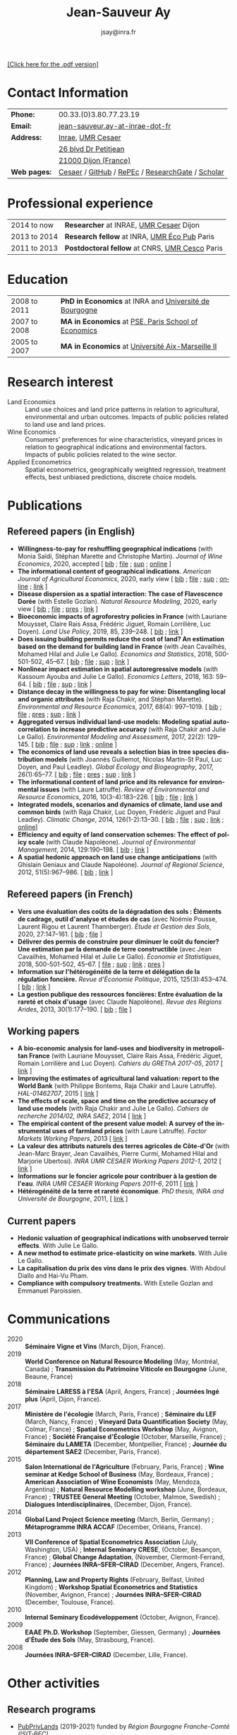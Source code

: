 #+TITLE:            Jean-Sauveur Ay
#+AUTHOR:           jsay@inra.fr
#+EXPORT_FILE_NAME: index
#+LaTeX_CLASS:      CuriVitae
#+OPTIONS:          LaTeX:t tags:nil num:nil H:5 toc:nil html-postamble:t
#+LANGUAGE:         en
#+STARTUP:          hideblocks
#+DRAWERS:          PROPERTIES BABEL HTML
:HTML:
#+HTML_HEAD: <link rel="stylesheet" type="text/css" href="style.css"/>
#+HTML_HEAD: <base target="_blank">
#+ATTR_HTML: :rules none
:END:

#+HTML: <a target="_blank" rel="noopener noreferrer" href="index.pdf">[Click here for the .pdf version]</a>

* Code for export                            :noexport:
** LaTeX

#+begin_src emacs-lisp :eval yes :results silent
(add-to-list 'org-latex-classes
	     '("CuriVitae"
	       "\\documentclass[11pt, a4paper]{./style}
                  [NO-DEFAULT-PACKAGES]
                  \\usepackage{natbib}
                  \\usepackage{comment, csquotes}
                  \\usepackage[adobe-utopia]{mathdesign}
                  \\let\\progstruct=\\texttt
                  \\newcommand{\\progexample}[1]{{\\ttfamily\\small #1}}"
	       ("\\titre{%s}"                 . "\\titre{%s}"    )
	       ("\\soustitre{%s}"             . "\\soustitre{%s}" )))
#+end_src

** HTML
*** tables

#+begin_src emacs-lisp :eval yes :results silent
(setq org-html-table-default-attributes
      '(:border "0" :cellspacing "0" :cellpadding "6" :rules "none" :frame "none"))
#+end_src

*** Postamble

#+begin_src emacs-lisp  :eval yes :results silent
(setq org-html-postamble-format
      '(("en"
	 "<p class=\"date\">Last modification: %T </p>\n <p class=\"date\">Generated by %c </p>
          <p class=\"date\">Css style file <a href=\"https://jsay.github.io/website/style.css\">here</a> (adapted from <a href=\"https://gongzhitaao.org/orgcss/org.css\">orgcss</a>)</p>")))
#+end_src

* README                                     :noexport:
  :PROPERTIES:
  :EXPORT_FILE_NAME: README
  :END:
** Use

   1. Make modifications only on =Main.org=, an org-mode file
   2. Plain text exported to =index.html= and =index.pdf= (see
      =/emacs-config/= repository)
   3. =style.css= and =style.cls= are custom templates for html and
      pdf

* Contact Information

| *Phone:*     | 00.33.(0)3.80.77.23.19                           |
| *Email:*     | [[mailto:jean-sauveur.ay@inrae.fr][jean-sauveur.ay-at-inrae-dot-fr]]                  |
| *Address:*   | [[https://www.inrae.fr/en/about-us][Inrae]], [[https://www2.dijon.inrae.fr/cesaer/en/axis/][UMR Cesaer]]                                |
|              | [[https://www.google.com/maps/?q%3D47.3097819,5.0644835][26 blvd Dr Petitjean]]                             |
|              | [[https://www.google.com/maps/place/21000+Dijon/][21000 Dijon (France)]]                             |
| *Web pages:* | [[https://www2.dijon.inrae.fr/cesaer/membres/jean-sauveur-ay/][Cesaer]] / [[http://github.com/jsay/][GitHub]] / [[https://ideas.repec.org/e/pay77.html][RePEc]] / [[https://www.researchgate.net/profile/Jean_Sauveur_Ay][ResearchGate]] / [[https://scholar.google.fr/citations?user=arEwxlIAAAAJ&hl=fr][Scholar]] |

* Professional experience

| 2014 to now  | *Researcher* at INRAE, [[https://www2.dijon.inrae.fr/cesaer/en/axis/][UMR Cesaer]] Dijon        |
| 2013 to 2014 | *Research fellow* at INRA, [[https://www6.versailles-grignon.inrae.fr/economie_publique_eng/][UMR Éco Pub]] Paris   |
| 2011 to 2013 | *Postdoctoral fellow* at CNRS, [[http://cesco.mnhn.fr/en][UMR Cesco]] Paris |

* Education

| 2008 to 2011 | *PhD in Economics* at INRA and [[http://en.u-bourgogne.fr/][Université de Bourgogne]] |
| 2007 to 2008 | *MA in Economics* at [[https://www.parisschoolofeconomics.eu/en/][PSE, Paris School of Economics]]    |
| 2005 to 2007 | *MA in Economics* at [[https://www.amse-aixmarseille.fr/en][Université Aix-Marseille II]]       |

* Research interest

  - Land Economics :: Land use choices and land price patterns in
                      relation to agricultural, environmental and
                      urban outcomes. Impacts of public policies
                      related to land use and land prices.
  - Wine Economics :: Consumers' preferences for wine characteristics,
                      vineyard prices in relation to geographical
                      indications and environmental factors. Impacts
                      of public policies related to the wine sector.
  - Applied Econometrics :: Spatial econometrics, geographically
       weighted regression, treatment effects, best unbiased
       predictions, discrete choice models.
       
* Publications
** Refereed papers (in English)

   - *Willingness-to-pay for reshuffling geographical indications*
     (with Monia Saïdi, Stéphan Marette and Christophe
     Martin). /Journal of Wine Economics/, 2020, accepted [ [[file:bib/GEOIND.bib][bib]] ; [[file:doc/RFGI-FILE.pdf][file]]
     ; [[file:doc/RFGI-SUP.pdf][sup]] ; [[https://github.com/jsay/reshufGI/][online]] ]
   - *The informational content of geographical
     indications*. /American Journal of Agricultural Economics/, 2020,
     early view [ [[file:bib/GEOIND.bib][bib]] ; [[file:doc/GEOIND-FILE.pdf][file]] ; [[file:doc/GEOIND-SUP.pdf][sup]] ; [[https://github.com/jsay/geoInd/][online]] ; [[https://onlinelibrary.wiley.com/doi/full/10.1111/ajae.12100][link]] ]
   - *Disease dispersion as a spatial interaction: The case of
     Flavescence Dorée* (with Estelle Gozlan). /Natural Resource
     Modeling/, 2020, early view [ [[file:bib/SPFD.bib][bib]] ; [[file:doc/SPFD-FILE.pdf][file]] ; [[file:doc/SPFD-PRES.pdf][pres]] ; [[https://onlinelibrary.wiley.com/journal/19397445][link]] ]
   - *Bioeconomic impacts of agroforestry policies in France* (with
     Lauriane Mouysset, Claire Rais Assa, Frédéric Jiguet, Romain
     Lorrilière, Luc Doyen). /Land Use Policy/, 2019, 85, 239--248.
     [\nbsp{}[[file:bib/BIOFOR.bib][bib]] ; [[https://www.sciencedirect.com/science/article/abs/pii/S0264837718308160][link]] ]
   - *Does issuing building permits reduce the cost of land? An
     estimation based on the demand for building land in France* (with
     Jean Cavailhès, Mohamed Hilal and Julie Le Gallo). /Economics and
     Statistics/, 2018, 500-501-502, 45--67.  [ [[file:bib/PCPX.bib][bib]] ; [[file:doc/PCPX-FILE.pdf][file]] ; [[file:doc/PCPX-SUP.pdf][sup]] ;
     [[https://insee.fr/en/statistiques/3621981?sommaire=3622133][link]] ]
   - *Nonlinear impact estimation in spatial autoregressive models*
     (with Kassoum Ayouba and Julie Le Gallo). /Economics Letters/,
     2018, 163: 59--64. [ [[file:bib/NLSP.bib][bib]] ; [[file:doc/NLSP-FILE.pdf][file]] ; [[file:doc/NLSP-SUP.pdf][sup]] ; [[https://www.sciencedirect.com/science/article/pii/S0165176517304846][link]] ]
   - *Distance decay in the willingness to pay for wine: Disentangling
     local and organic attributes* (with Raja Chakir, and Stéphan
     Marette). /Environmental and Resource Economics/, 2017, 68(4):
     997--1019. [\nbsp{}[[file:bib/DWTP.bib][bib]] ; [[file:doc/DWTP-FILE.pdf][file]] ; [[file:doc/DWTP-PRES.pdf][pres]] ; [[file:doc/DWTP-SUP.pdf][sup]] ; [[https://link.springer.com/article/10.1007/s10640-016-0057-8][link]] ]
   - *Aggregated versus individual land-use models: Modeling spatial
     autocorrelation to increase predictive accuracy* (with Raja
     Chakir and Julie Le Gallo). /Environmental Modeling and
     Assessment/, 2017, 22(2): 129--145. [ [[file:bib/LUMP.bib][bib]] ; [[file:doc/LUMP-FILE.pdf][file]] ; [[file:doc/LUMP-SUP.pdf][sup]] ; [[https://link.springer.com/article/10.1007/s10666-016-9523-5][link]] ;
     [[https://github.com/jsay/spatial-pred-R][online]] ]
   - *The economics of land use reveals a selection bias in tree
     species distribution models* (with Joannès Guillemot, Nicolas
     Martin-St Paul, Luc Doyen, and Paul Leadley). /Global Ecology and
     Biogeography/, 2017, 26(1):65--77. [ [[file:bib/NTSDM.bib][bib]] ; [[file:doc/NTSDM-FILE.pdf][file]] ; [[file:doc/NTSDM-PRES.pdf][pres]] ; [[file:doc/NTSDM-SUP.pdf][sup]] ;
     [[https://onlinelibrary.wiley.com/doi/abs/10.1111/geb.12514][link]] ]
   - *The informational content of land price and its relevance for
     environmental issues* (with Laure Latruffe). /Review of
     Environmental and Resource Economics/, 2016, 10(3-4):183--226. [
     [[file:bib/RLP.bib][bib]] ; [[file:doc/RLP-FILE.pdf][file]] ; [[https://www.nowpublishers.com/article/Details/IRERE-0086][link]] ]
   - *Integrated models, scenarios and dynamics of climate, land use
     and common birds* (with Raja Chakir, Luc Doyen, Frédéric Jiguet
     and Paul Leadley). /Climatic Change/, 2014, 126(1-2):13--30. [
     [[file:bib/CILE.bib][bib]] ; [[file:doc/CILE-FILE.pdf][file]] ; [[file:doc/CILE-SUP.pdf][sup]] ; [[https://link.springer.com/article/10.1007/s10584-014-1202-4][link]] ; [[https://mobilis-a4ac2.firebaseapp.com/index.html][online]]]
   - *Efficiency and equity of land conservation schemes: The effect
     of policy scale* (with Claude Napoléone). /Journal of
     Environmental Management/, 2014, 129:190--198. [ [[file:bib/EELC.bib][bib]] ; [[http://www.sciencedirect.com/science/article/pii/S0301479713004829][link]] ]
   - *A spatial hedonic approach on land use change anticipations*
     (with Ghislain Geniaux and Claude Napoléone). /Journal of
     Regional Science/, 2012, 51(5):967--986. [ [[file:bib/SPHED.bib][bib]] ; [[http://onlinelibrary.wiley.com/doi/10.1111/j.1467-9787.2011.00721.x/abstract][link]] ]

** Refereed papers (in French)

   - *Vers une évaluation des coûts de la dégradation des sols :
     Éléments de cadrage, outil d'analyse et études de cas* (avec
     Noémie Pousse, Laurent Rigou et Laurent Thannberger). /Étude et
     Gestion des Sols/, 2020, 27:147--161. [ [[file:bib/GPRF.bib][bib]] ; [[file:doc/ECOSOL-FILE.pdf][file]] ]
   - *Délivrer des permis de construire pour diminuer le coût du
     foncier? Une estimation par la demande de terre constructible*
     (avec Jean Cavailhès, Mohamed Hilal et Julie Le Gallo).
     /Économie et Statistiques/, 2018, 500-501-502, 45--67. [ [[file:doc/PCPXf-FILE.pdf][file]] ;
     [[file:doc/PCPX-SUP.pdf][sup]] ; [[https://insee.fr/fr/statistiques/3621977?sommaire=3622116][link]] ; [[file:doc/PCPXf-PRES.pdf][pres]] ]
   - *Information sur l'hétérogénéité de la terre et délégation de la
     régulation foncière.* /Revue d'Économie Politique/, 2015,
     125(3):453--474. [ [[file:bib/IFHT.bib][bib]] ; [[https://www.cairn.info/revue-d-economie-politique-2015-3-page-453.htm][link]] ]
   - *La gestion publique des ressources foncières: Entre évaluation
     de la rareté et choix d'usage* (avec Claude Napoléone). /Revue
     des Régions Arides/, 2013, 30(1):177--190. [ [[file:bib/GPRF.bib][bib]] ; [[https://www.researchgate.net/profile/Claude_Napoleone/publication/268075060_La_gestion_publique_des_ressources_foncieres_entre_evaluation_de_la_rarete_et_choix_d'usages/links/5460bdd20cf295b5616376de/La-gestion-publique-des-ressources-foncieres-entre-evaluation-de-la-rarete-et-choix-dusages.pdf][file]] ]

** Working papers

   - *A bio-economic analysis for land-uses and biodiversity in
     metropolitan France* (with Lauriane Mouysset, Claire Rais Assa,
     Frédéric Jiguet, Romain Lorrilière and Luc Doyen). /Cahiers du
     GREThA 2017-05/, 2017 [ [[http://cahiersdugretha.u-bordeaux4.fr/2017/2017-05.pdf][link]] ]
   - *Improving the estimates of agricultural land valuation: report
     to the World Bank* (with Philippe Bontems, Raja Chakir and Laure
     Latruffe). /HAL-01462707/, 2015 [ [[https://hal.archives-ouvertes.fr/hal-01462707][link]] ] 
   - *The effects of scale, space and time on the predictive accuracy
     of land use models* (with Raja Chakir and Julie Le
     Gallo). /Cahiers de recherche 2014/02, INRA SAE2/, 2014 [ [[https://www6.versailles-grignon.inra.fr/economie_publique/Media/fichiers/Working-Papers/Working-Papers-2014/WP_2014_02][link]] ]
   - *The empirical content of the present value model: A survey of
     the instrumental uses of farmland prices* (with Laure
     Latruffe). /Factor Markets Working Papers/, 2013 [ [[http://www.ceps.be/book/empirical-content-present-value-model-survey-instrumental-uses-farmland-prices.html][link]] ]
   - *La valeur des attributs naturels des terres agricoles de
     Côte-d'Or* (with Jean-Marc Brayer, Jean Cavailhès, Pierre Curmi,
     Mohamed Hilal and Marjorie Ubertosi). /INRA UMR CESAER Working
     Papers 2012-1/, 2012 [ [[http://ideas.repec.org/p/ceo/wpaper/33.html][link]] ]
   - *Informations sur le foncier agricole pour contribuer à la
     gestion de l'eau*. /INRA UMR CESAER Working Papers 2011-6/, 2011
     [ [[http://ideas.repec.org/p/ceo/wpaper/32.html][link]] ]
   - *Hétérogénéité de la terre et rareté économique*. /PhD thesis,
     INRA and Université de Bourgogne/, 2011, [ [[http://tel.archives-ouvertes.fr/tel-00629142/en/][link]] ] 

** Current papers

   - *Hedonic valuation of geographical indications with unobserved
     terroir effects*. With Julie Le Gallo.
   - *A new method to estimate price-elasticity on wine markets*. With
     Julie Le Gallo.
   - *La capitalisation du prix des vins dans le prix des
     vignes*. With Abdoul Diallo and Hai-Vu Pham.
   - *Compliance with compulsory treatments.* With Estelle Gozlan and
     Emmanuel Paroissien.

* Communications

  - 2020 :: *Séminaire Vigne et Vins* (March, Dijon, France).
  - 2019 :: *World Conference on Natural Resource Modeling* (May,
            Montréal, Canada) ; *Transmission du Patrimoine Viticole
            en Bourgogne* (June, Beaune, France)
  - 2018 :: *Séminaire LARESS à l'ESA* (April, Angers, France) ;
            *Journées Ingé plus* (April, Dijon, France).
  - 2017 :: *Ministère de l'écologie* (March, Paris, France) ;
            *Séminaire du LEF* (March, Nancy, France) ; *Vineyard Data
            Quantification Society* (May, Colmar, France) ; *Spatial
            Econometrics Workshop* (May, Avignon, France) ; *Société
            Française d'Écologie* (October, Marseille, France) ;
            *Séminaire du LAMETA* (December, Montpellier, France) ;
            *Journée du département SAE2* (December, Paris, France).
  - 2015 :: *Salon International de l'Agriculture* (February, Paris,
            France) ; *Wine seminar at Kedge School of Business* (May,
            Bordeaux, France) ; *American Association of Wine
            Economists* (May, Mendoza, Argentina) ; *Natural Resource
            Modelling workshop* (June, Bordeaux, France) ; *TRUSTEE
            General Meeting* (October, Malmoe, Swedish) ; *Dialogues
            Interdisciplinaires*, (December, Dijon, France).
  - 2014 :: *Global Land Project Science meeting* (March, Berlin,
            Germany) ; *Métaprogramme INRA ACCAF* (December, Orléans,
            France).
  - 2013 :: *VII Conference of Spatial Econometrics Association*
            (July, Washington, USA) ; *Internal Seminary CRESE*,
            (October, Besançon, France) ; *Global Change Adaptation*,
            (November, Clermont-Ferrand, France) ; *Journées
            INRA--SFER--CIRAD* (December, Angers, France).
  - 2012 :: *Planning, Law and Property Rights* (February, Belfast,
            United Kingdom) ; *Workshop Spatial Econometrics and
            Statistics* (November, Avignon, France) ; *Journées
            INRA--SFER--CIRAD* (December, Toulouse, France).
  - 2010 :: *Internal Seminary Ecodéveloppement* (October, Avignon,
            France).
  - 2009 :: *EAAE Ph.D. Workshop* (September, Giessen, Germany) ;
            *Journées d'Étude des Sols* (May, Strasbourg, France).
  - 2008 :: *Journées INRA--SFER--CIRAD* (December, Lille, France).

* Other activities
** Research programs

   - [[http://www.ubfc.fr/pubprivlands/][PubPrivLands]] (2019-2021) funded by /Région Bourgogne
     Franche-Comté (ISIT-BFC)/
   - [[https://www.plan-deperissement-vigne.fr/travaux-de-recherche/programmes-de-recherche/risca][Risca]] (2019-2021) funded by /Plan National Dépérissement du
     Vignoble/
   - [[https://www.trustee-project.eu/][Trustee]] (2013-2017) funded by EU FP7, ERA-NET RURAGRI program
   - [[https://www.fondationbiodiversite.fr/en/][Mobilis]] (2012-2013) funded by FRB, /Fondation pour la Recherche
     sur la Biodiversité/
   - [[http://www.gessol.fr/content/integrer-la-valeur-epuratrice-de-sols-hydromorphes-dans-leur-usage-quelles-strategies-d-inte][EcoSolHydro]] (2011-2012) funded by ADEME and MEEDE, from GESSOL
     program

** Teaching experience

| *Course*          | *Place*                | *Hours* | *Formation*   | *Period*             |
|-------------------+------------------------+---------+---------------+----------------------|
| Econometrics      | SciencesPo Dijon       |      24 | Undergraduate | 2018--2020 (2 year)  |
| Economics         | SciencesPo Dijon       |      48 | Undergraduate | 2016--2020 (4 years) |
| Econometrics      | AgroParisTech          |      24 | Postgraduate  | 2012--2017 (5 years) |
| Econometrics      | Univ. of Franche-Comté |      18 | Postgraduate  | 2012--2017 (5 years) |
| Microeconometrics | Univ. of Burgundy      |      14 | Undergraduate | 2010--2011 (1 year)  |

** Referee reports

#+LaTeX: \vspace{.5cm}

   Acta Oeconomica (1), Ecological Economics (2), Économie et
   Statistique (2), Économie Rurale (2), European Review of
   Agricultural Economics (2), International Journal of Geographical
   Information Science (1), International Journal of Strategic
   Property Management (1), Journal of Environmental Management (3),
   Plos One (1), Regional Studies (1), Review of Agricultural, Food
   and Environmental Studies (1), Revue Économique (1), Revue
   d'Économie Régionale et Urbaine (3), Spatial Economic Analysis (2),
   Spatial Statistics (1), Sustainability (1).

#+LaTeX: \vspace{.5cm}

** Miscellaneous

   - Consultant and Expert for INAO, the French National Institute of
     the Signs of Quality and Origin.
   - Consultant for Inter-Rhône, the professional organization of the
     wine producers and traders from Rhône Valley.
   - Member of the scientific committee of RNEST, a national network
     about the management of soil quality.
   - Expert in a scientific team about "Artificialized land and
     artificialization processes: determinants, impacts and levers for
     action" [ [[https://www.inrae.fr/actualites/sols-artificialises-processus-dartificialisation-sols][website]] ].
   - Member of the scientific committee of the Workshop on Spatial
     Econometrics and Statistics.

* Credits                                    :noexport:
# now directly put in html-postamble, kept for memory

  Last modification: {{{time(%Y-%m-%d)}}}

  [[https://www.gnu.org/software/emacs/][Emacs]] src_emacs-lisp[:results raw]{(substring emacs-version)},
  [[https://orgmode.org][org-mode]] src_emacs-lisp[:results raw]{(org-version)}

  CSS file here, adapted from [[https://github.com/gongzhitaao/orgcss/blob/master/org.css][orgcss]]
